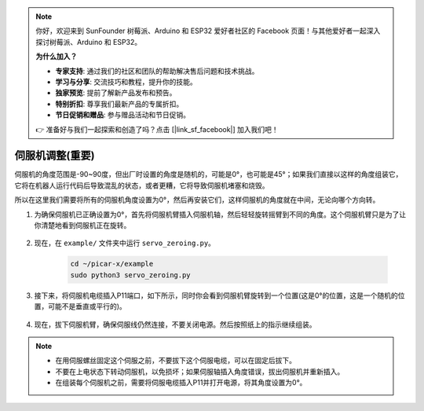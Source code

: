 .. note::

    你好，欢迎来到 SunFounder 树莓派、Arduino 和 ESP32 爱好者社区的 Facebook 页面！与其他爱好者一起深入探讨树莓派、Arduino 和 ESP32。

    **为什么加入？**

    - **专家支持**: 通过我们的社区和团队的帮助解决售后问题和技术挑战。
    - **学习与分享**: 交流技巧和教程，提升你的技能。
    - **独家预览**: 提前了解新产品发布和预告。
    - **特别折扣**: 尊享我们最新产品的专属折扣。
    - **节日促销和赠品**: 参与赠品活动和节日促销。

    👉 准备好与我们一起探索和创造了吗？点击 [|link_sf_facebook|] 加入我们吧！

伺服机调整(重要)
==========================

伺服机的角度范围是-90~90度，但出厂时设置的角度是随机的，可能是0°，也可能是45°；如果我们直接以这样的角度组装它，它将在机器人运行代码后导致混乱的状态，或者更糟，它将导致伺服机堵塞和烧毁。

所以在这里我们需要将所有的伺服机角度设置为0°，然后再安装它们，这样伺服机的角度就在中间，无论向哪个方向转。

1. 为确保伺服机已正确设置为0°，首先将伺服机臂插入伺服机轴，然后轻轻旋转摇臂到不同的角度。这个伺服机臂只是为了让你清楚地看到伺服机正在旋转。

    .. image:: img/servo_arm.png

2. 现在，在 ``example/`` 文件夹中运行 ``servo_zeroing.py``。

    .. raw:: html

        <run></run>

    .. code-block::

        cd ~/picar-x/example
        sudo python3 servo_zeroing.py

3. 接下来，将伺服机电缆插入P11端口，如下所示，同时你会看到伺服机臂旋转到一个位置(这是0°的位置，这是一个随机的位置，可能不是垂直或平行的)。

    .. image:: img/pin11_connect.png

4. 现在，拔下伺服机臂，确保伺服线仍然连接，不要关闭电源。然后按照纸上的指示继续组装。

.. note::

    * 在用伺服螺丝固定这个伺服之前，不要拔下这个伺服电缆，可以在固定后拔下。
    * 不要在上电状态下转动伺服机，以免损坏；如果伺服轴插入角度错误，拔出伺服机并重新插入。
    * 在组装每个伺服机之前，需要将伺服电缆插入P11并打开电源，将其角度设置为0°。

